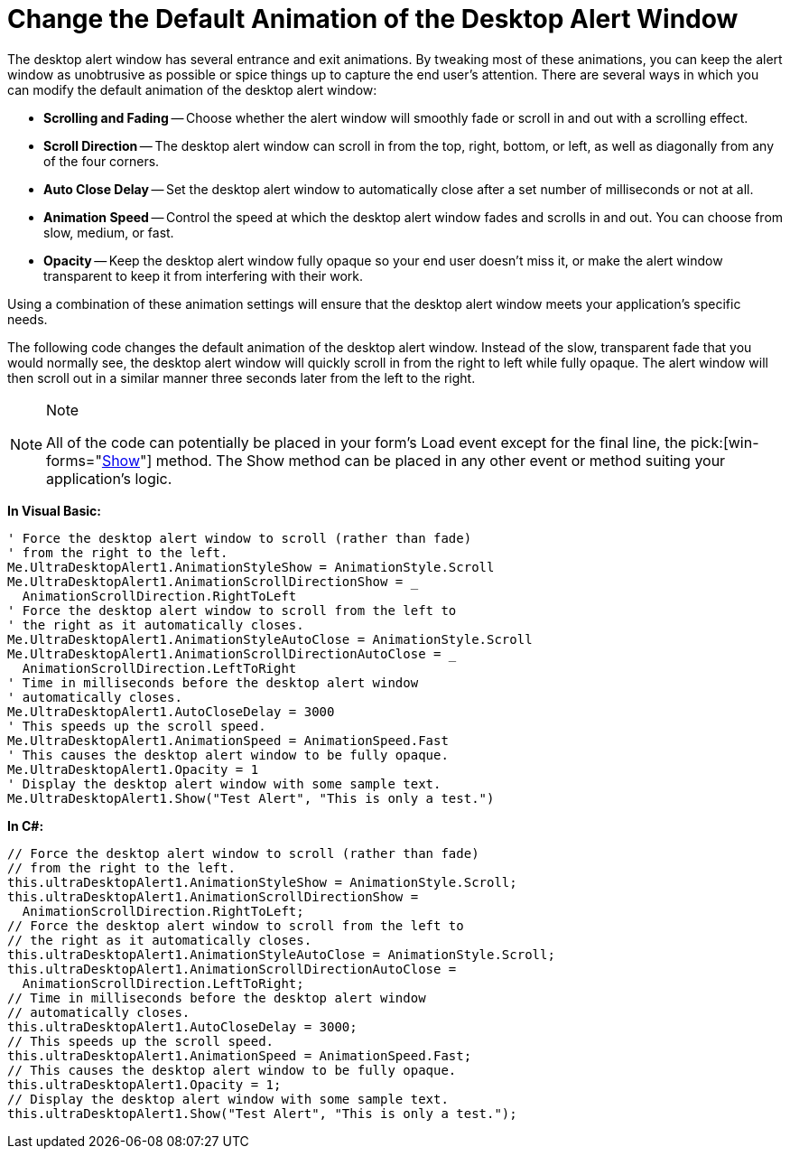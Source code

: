 ﻿////

|metadata|
{
    "name": "windesktopalert-change-the-default-animation-of-the-desktop-alert-window",
    "controlName": ["WinDesktopAlert"],
    "tags": ["Application Scenarios","How Do I","Styling"],
    "guid": "{09DA8484-6847-490C-8F67-503353C8DC49}",  
    "buildFlags": [],
    "createdOn": "0001-01-01T00:00:00Z"
}
|metadata|
////

= Change the Default Animation of the Desktop Alert Window

The desktop alert window has several entrance and exit animations. By tweaking most of these animations, you can keep the alert window as unobtrusive as possible or spice things up to capture the end user's attention. There are several ways in which you can modify the default animation of the desktop alert window:

* *Scrolling and Fading* -- Choose whether the alert window will smoothly fade or scroll in and out with a scrolling effect.
* *Scroll Direction* -- The desktop alert window can scroll in from the top, right, bottom, or left, as well as diagonally from any of the four corners.
* *Auto Close Delay* -- Set the desktop alert window to automatically close after a set number of milliseconds or not at all.
* *Animation Speed* -- Control the speed at which the desktop alert window fades and scrolls in and out. You can choose from slow, medium, or fast.
* *Opacity* -- Keep the desktop alert window fully opaque so your end user doesn't miss it, or make the alert window transparent to keep it from interfering with their work.

Using a combination of these animation settings will ensure that the desktop alert window meets your application's specific needs.

The following code changes the default animation of the desktop alert window. Instead of the slow, transparent fade that you would normally see, the desktop alert window will quickly scroll in from the right to left while fully opaque. The alert window will then scroll out in a similar manner three seconds later from the left to the right.

.Note
[NOTE]
====
All of the code can potentially be placed in your form's Load event except for the final line, the  pick:[win-forms="link:infragistics4.win.misc.v{ProductVersion}~infragistics.win.misc.ultradesktopalert~show.html[Show]"]  method. The Show method can be placed in any other event or method suiting your application's logic.
====

*In Visual Basic:*

----
' Force the desktop alert window to scroll (rather than fade)
' from the right to the left.
Me.UltraDesktopAlert1.AnimationStyleShow = AnimationStyle.Scroll
Me.UltraDesktopAlert1.AnimationScrollDirectionShow = _
  AnimationScrollDirection.RightToLeft
' Force the desktop alert window to scroll from the left to
' the right as it automatically closes.
Me.UltraDesktopAlert1.AnimationStyleAutoClose = AnimationStyle.Scroll
Me.UltraDesktopAlert1.AnimationScrollDirectionAutoClose = _
  AnimationScrollDirection.LeftToRight
' Time in milliseconds before the desktop alert window
' automatically closes.
Me.UltraDesktopAlert1.AutoCloseDelay = 3000
' This speeds up the scroll speed.
Me.UltraDesktopAlert1.AnimationSpeed = AnimationSpeed.Fast
' This causes the desktop alert window to be fully opaque.
Me.UltraDesktopAlert1.Opacity = 1
' Display the desktop alert window with some sample text.
Me.UltraDesktopAlert1.Show("Test Alert", "This is only a test.")
----

*In C#:*

----
// Force the desktop alert window to scroll (rather than fade)
// from the right to the left.
this.ultraDesktopAlert1.AnimationStyleShow = AnimationStyle.Scroll;
this.ultraDesktopAlert1.AnimationScrollDirectionShow =
  AnimationScrollDirection.RightToLeft;
// Force the desktop alert window to scroll from the left to
// the right as it automatically closes.
this.ultraDesktopAlert1.AnimationStyleAutoClose = AnimationStyle.Scroll;
this.ultraDesktopAlert1.AnimationScrollDirectionAutoClose =
  AnimationScrollDirection.LeftToRight;
// Time in milliseconds before the desktop alert window
// automatically closes.
this.ultraDesktopAlert1.AutoCloseDelay = 3000;
// This speeds up the scroll speed.
this.ultraDesktopAlert1.AnimationSpeed = AnimationSpeed.Fast;
// This causes the desktop alert window to be fully opaque.
this.ultraDesktopAlert1.Opacity = 1;
// Display the desktop alert window with some sample text.
this.ultraDesktopAlert1.Show("Test Alert", "This is only a test.");
----
